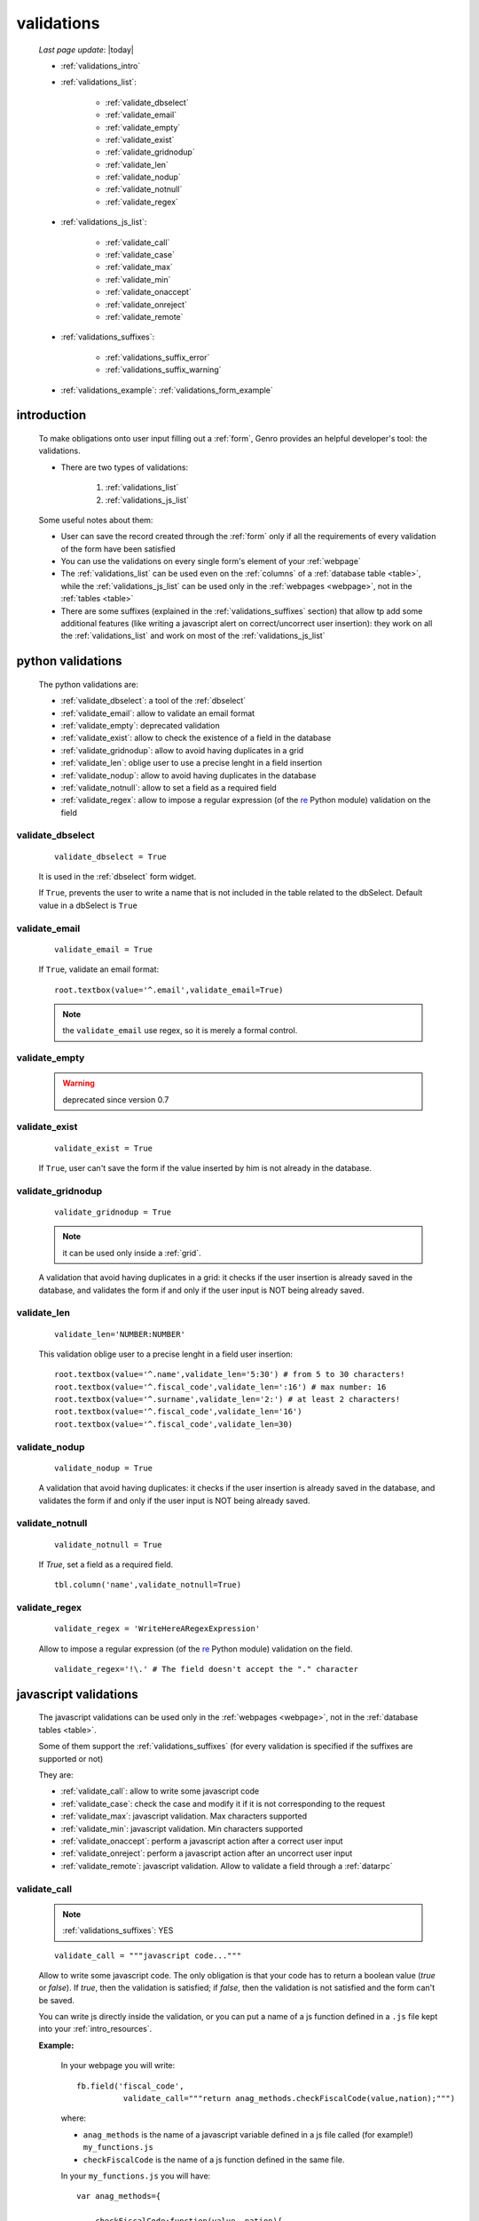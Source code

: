 .. _validations:

===========
validations
===========
    
    *Last page update*: |today|
    
    * :ref:`validations_intro`
    * :ref:`validations_list`:
    
        * :ref:`validate_dbselect`
        * :ref:`validate_email`
        * :ref:`validate_empty`
        * :ref:`validate_exist`
        * :ref:`validate_gridnodup`
        * :ref:`validate_len`
        * :ref:`validate_nodup`
        * :ref:`validate_notnull`
        * :ref:`validate_regex`
        
    * :ref:`validations_js_list`:
    
        * :ref:`validate_call`
        * :ref:`validate_case`
        * :ref:`validate_max`
        * :ref:`validate_min`
        * :ref:`validate_onaccept`
        * :ref:`validate_onreject`
        * :ref:`validate_remote`
        
    * :ref:`validations_suffixes`:
    
        * :ref:`validations_suffix_error`
        * :ref:`validations_suffix_warning`
        
    * :ref:`validations_example`: :ref:`validations_form_example`
    
.. _validations_intro:

introduction
============

    To make obligations onto user input filling out a :ref:`form`, Genro provides an
    helpful developer's tool: the validations.
    
    * There are two types of validations:
    
        #. :ref:`validations_list`
        #. :ref:`validations_js_list`
        
    Some useful notes about them:
    
    * User can save the record created through the :ref:`form` only if all the requirements
      of every validation of the form have been satisfied
    * You can use the validations on every single form's element of your :ref:`webpage`
    * The :ref:`validations_list` can be used even on the :ref:`columns` of a :ref:`database
      table <table>`, while the :ref:`validations_js_list` can be used only in the
      :ref:`webpages <webpage>`, not in the :ref:`tables <table>`
    * There are some suffixes (explained in the :ref:`validations_suffixes` section) that allow
      tp add some additional features (like writing a javascript alert on correct/uncorrect user
      insertion): they work on all the :ref:`validations_list` and work on  most of the
      :ref:`validations_js_list`
      
.. _validations_list:

python validations
==================

    The python validations are:
    
    * :ref:`validate_dbselect`: a tool of the :ref:`dbselect`
    * :ref:`validate_email`: allow to validate an email format
    * :ref:`validate_empty`: deprecated validation
    * :ref:`validate_exist`: allow to check the existence of a field in the database
    * :ref:`validate_gridnodup`: allow to avoid having duplicates in a grid
    * :ref:`validate_len`: oblige user to use a precise lenght in a field insertion
    * :ref:`validate_nodup`: allow to avoid having duplicates in the database
    * :ref:`validate_notnull`: allow to set a field as a required field
    * :ref:`validate_regex`: allow to impose a regular expression (of the re_ Python module) validation on the field
    
.. _validate_dbselect:
    
validate_dbselect
-----------------
    
    ::
    
        validate_dbselect = True
    
    It is used in the :ref:`dbselect` form widget.
    
    If ``True``, prevents the user to write a name that is not included in the
    table related to the dbSelect. Default value in a dbSelect is ``True``
    
.. _validate_email:
    
validate_email
--------------
    
    ::
    
        validate_email = True
    
    If ``True``, validate an email format::
    
        root.textbox(value='^.email',validate_email=True)
        
    .. note:: the ``validate_email`` use regex, so it is merely a formal control.
        
.. _validate_empty:
    
validate_empty
--------------
    
    .. warning:: deprecated since version 0.7
    
.. _validate_exist:
    
validate_exist
--------------
    
    ::
    
        validate_exist = True
        
    If ``True``, user can't save the form if the value inserted by him is not
    already in the database.
    
.. _validate_gridnodup:
    
validate_gridnodup
------------------
    
    ::
    
        validate_gridnodup = True
        
    .. note:: it can be used only inside a :ref:`grid`.
    
    A validation that avoid having duplicates in a grid: it checks if the user
    insertion is already saved in the database, and validates the form if and
    only if the user input is NOT being already saved.
    
.. _validate_len:
    
validate_len
--------------
    
    ::
    
        validate_len='NUMBER:NUMBER'
        
    This validation oblige user to a precise lenght in a field user insertion::
    
        root.textbox(value='^.name',validate_len='5:30') # from 5 to 30 characters!
        root.textbox(value='^.fiscal_code',validate_len=':16') # max number: 16
        root.textbox(value='^.surname',validate_len='2:') # at least 2 characters!
        root.textbox(value='^.fiscal_code',validate_len='16')
        root.textbox(value='^.fiscal_code',validate_len=30)
        
.. _validate_nodup:
    
validate_nodup
--------------
    
    ::
    
        validate_nodup = True
        
    A validation that avoid having duplicates: it checks if the user insertion
    is already saved in the database, and validates the form if and only if the
    user input is NOT being already saved.
    
.. _validate_notnull:
    
validate_notnull
----------------
    
    ::
    
        validate_notnull = True
    
    If `True`, set a field as a required field.
    
    ::
    
        tbl.column('name',validate_notnull=True)
        
    .. _validate_regex:
    
validate_regex
--------------
    
    ::
    
        validate_regex = 'WriteHereARegexExpression'
        
    Allow to impose a regular expression (of the re_ Python module) validation on the field.
    
    ::
        
        validate_regex='!\.' # The field doesn't accept the "." character
        
    .. _re: http://docs.python.org/library/re.html
    
.. _validations_js_list:

javascript validations
======================

    The javascript validations can be used only in the :ref:`webpages <webpage>`,
    not in the :ref:`database tables <table>`.
    
    Some of them support the :ref:`validations_suffixes` (for every validation is
    specified if the suffixes are supported or not)
    
    They are:
    
    * :ref:`validate_call`: allow to write some javascript code
    * :ref:`validate_case`: check the case and modify it if it is not corresponding to the request
    * :ref:`validate_max`: javascript validation. Max characters supported
    * :ref:`validate_min`: javascript validation. Min characters supported
    * :ref:`validate_onaccept`: perform a javascript action after a correct user input
    * :ref:`validate_onreject`: perform a javascript action after an uncorrect user input
    * :ref:`validate_remote`: javascript validation. Allow to validate a field through a :ref:`datarpc`
    
.. _validate_call:
    
validate_call
-------------
    
    .. note:: :ref:`validations_suffixes`: YES
    
    ::
    
        validate_call = """javascript code..."""
        
    Allow to write some javascript code. The only obligation is that your code has
    to return a boolean value (`true` or `false`). If `true`, then the validation
    is satisfied; if `false`, then the validation is not satisfied and the form
    can't be saved.
    
    You can write js directly inside the validation, or you can put a name of a js
    function defined in a ``.js`` file kept into your :ref:`intro_resources`.
    
    **Example:**
    
        In your webpage you will write::
        
            fb.field('fiscal_code',
                      validate_call="""return anag_methods.checkFiscalCode(value,nation);""")
                      
        where:
        
        * ``anag_methods`` is the name of a javascript variable defined in a js file called
          (for example!) ``my_functions.js``
          
        * ``checkFiscalCode`` is the name of a js function defined in the same file.
        
        In your ``my_functions.js`` you will have::
        
            var anag_methods={
                
                checkFiscalCode:function(value, nation){
                    if(value=='') return true;
                    # ...
                    # other lines of the function
                },
            
            # ... The .js file continue...
        
    Remember to use the :ref:`webpages_js_requires` to specify your js file
    that you use in your :ref:`webpage`
    
.. _validate_case:

validate_case
-------------

    .. note:: :ref:`validations_suffixes`: NO
    
    The following validations have a small difference with a normal validation: they control
    the correct user input, and if they find it wrong, they automatically change it.
    
    You have many options (you can call them 'cult' options, just to remember their name):
    
    * *validate_case='c'* (or *validate_case='capitalize'*): Set the first letter
      of every word uppercase
    * *validate_case='u'* (or *validate_case='upper'*): Set every letter uppercase
    * *validate_case='l'* (or *validate_case='lower'*): Set every letter lowercase
    * *validate_case='t'* (or *validate_case='title'*): Set the first letter of
      the first word uppercase
      
      Example::
      
        root.textbox(value='^.name',validate_case='c')
        root.textbox(value='^.fiscal_code',validate_case='u')
        
.. _validate_max:
    
validate_max
------------

    .. note:: :ref:`validations_suffixes`: YES
    
    ::
    
        validate_max:NUMBER
        
    javascript validation. Max characters supported
    
.. _validate_min:
    
validate_min
------------

    .. note:: :ref:`validations_suffixes`: YES
    
    ::
    
        validate_min:NUMBER
    
    javascript validation. Min characters supported.
    
.. _validate_remote:
    
validate_remote
---------------

    .. note:: :ref:`validations_suffixes`: YES
    
    Allow to validate a field through a :ref:`datarpc`.
    
    You can pass the dataRpc as a string::
        
        validate_remote = 'rpcName'     # 'rpcName' is the name of your dataRpc.
    
    or you can pass it as a callable::
    
        validate_remote = self.RpcName
        
    where ``RpcName`` is the name of the dataRpc defined through the :meth:`public_method
    <gnr.core.gnrdecorator.public_method>` decorator. For more information, check the
    :ref:`datarpc_callable` section.
    
.. _validate_onaccept:

validate_onaccept
-----------------

    .. note:: :ref:`validations_suffixes`: NO
    
    Perform a javascript action after a correct user input
    
      Example::
      
        root.timetextbox(value='^.orario.inizio',
                         validate_onAccept="if (value){SET .orario.fine=value;}")
        root.timetextbox(value='^.orario.fine')
        
.. _validate_onreject:

validate_onreject
-----------------

    .. note:: :ref:`validations_suffixes`: NO
    
    Perform a javascript action after an uncorrect user input
    
      Example::
      
        root.textBox(value='^.short_string',
                     validate_len=':10',
                     validate_onReject='alert("The string "+"\'"+value+"\'"+" is too long")')
                     
.. _validations_suffixes:

common suffixes 
===============

    For the :ref:`validations_list` and most of the :ref:`validations_js_list`, you can add one
    of these following suffixes:
    
    #. :ref:`validations_suffix_error`
    #. :ref:`validations_suffix_warning`
    
.. _validations_suffix_error:

error
-----
    
    Allow to warn user of his uncorrect typing (through a tooltip); user can't save the :ref:`form`
    
       **Example**::
       
         root.textbox(value='^.email',
                      validate_email=True,
                      validate_email_error='Hint tooltip')
                      
         root.textbox(value='^.no_dot_here',
                      validate_notnull=True,validate_notnull_error='!!Required',
                      validate_regex='!\.',validate_regex_error='!!Invalid code: "." char is not allowed')
                      
.. _validations_suffix_warning:

warning
-------
                      
    Allow to warn user of his uncorrect typing (through a tip); if you use the *warning*,
    user can save the :ref:`form` even if its typing doesn't satisfy the validations
       
       **Example**::
         
         root.textBox(value='^.email2',lbl="secondary email",
                      validate_email=True,validate_email_warning='Uncorrect email format')
                     
.. _validations_example:

examples
========

.. _validations_form_example:

form example
------------

    ::
    
        class GnrCustomWebPage(object):
            def main(self,root,**kwargs):
                fb = root.formbuilder(cols=2,lbl_color='teal')
                fb.div('In this example we explain you the Genro validations',
                        text_align='justify',colspan=2)
                fb.textbox(value='^.no_val',lbl='no validations here')
                fb.div("""This is a simple field: you can write anything, there is no
                          validation that check any type of correct form""",
                          font_size='0.9em',text_align='justify')
                fb.div("""The following three fields are not basic validations: they check
                          if their condition is satisfied, and if not, they correct
                          the value (so they will not give any kind of error).""",
                          text_align='justify',colspan=2)
                fb.textbox(value='^.capitalized',lbl='validate_case=\'c\'',validate_case='c')
                fb.div('Correct the field if it is not capitalized into a capitalized value',
                        font_size='0.9em',text_align='justify')
                fb.textbox(value='^.lowercased',lbl='validate_case=\'l\'',validate_case='l',
                           validate_notnull=True,validate_notnull_error='!!Required field')
                fb.div('Correct the field if it is not lowercased into a lowercased value',
                        font_size='0.9em',text_align='justify')
                fb.textbox(value='^.titled',lbl='validate_case=\'t\'',validate_case='t')
                fb.div('Correct the field if it is not titled into a titled value',
                        font_size='0.9em',text_align='justify')
                fb.div("""From now on the fields have real validations: if you don't satisfy
                          rightly their condition, the border field will become red and when
                          you return on the uncorrected field, you will get an hint on your
                          error through a tip (or a tooltip)""",
                          text_align='justify',colspan=2)
                fb.textbox(value='^.fiscal_code',lbl='validate_len=\'16\' validate_case=\'u\'',
                           validate_len='16',validate_case='u',
                           validate_len_error="""Wrong lenght: the field accept only a string
                                                 of 16 characters""")
                fb.div("""This field have a precise lenght string (16 characters) to satisfy.
                          In addition, there is an uppercase validation""",
                          font_size='0.9em',text_align='justify')
                fb.textBox(value='^.short',lbl='validate_len=\':5\'',validate_len=':5')
                fb.div('In this field you have to write a string with 5 characters max',
                        font_size='0.9em',text_align='justify')
                fb.textBox(value='^.long',lbl='validate_len=\'6:\'',validate_len='6:',
                           validate_onReject='alert("The string "+"\'"+value+"\'"+" is too short")')
                fb.div('In this field you have to write a string with 6 characters or more',
                        font_size='0.9em',text_align='justify')
                fb.textBox(value='^.email_error',lbl="validate_email=True",
                           validate_email=True,validate_onAccept='alert("Correct email format")')
                fb.div('This field validate an email string with regex.',
                        font_size='0.9em',text_align='justify')
                fb.textBox(value='^.email_warning',lbl="validate_email=True (warning)",
                           validate_email=True,validate_email_warning='Uncorrect email format')
                fb.div("""This field validate an email string with regex. On user error,
                          the \"validate_email_warning\" don't prevent the form to be correct.""",
                          font_size='0.9em',text_align='justify')
                fb.textbox(value='^.notnull',lbl='validate_notnull=True',
                           validate_notnull=True)